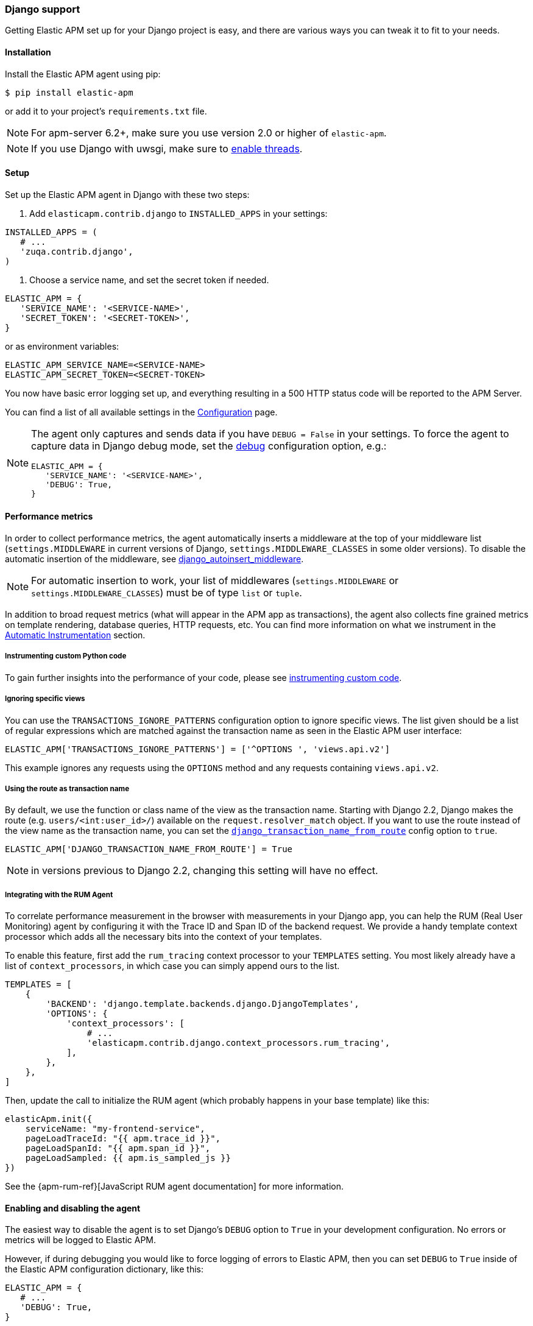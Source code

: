 [[django-support]]
=== Django support

Getting Elastic APM set up for your Django project is easy, and there are various ways you can tweak it to fit to your needs.

[float]
[[django-installation]]
==== Installation

Install the Elastic APM agent using pip:

[source,bash]
----
$ pip install elastic-apm
----

or add it to your project's `requirements.txt` file.

NOTE: For apm-server 6.2+, make sure you use version 2.0 or higher of `elastic-apm`.


NOTE: If you use Django with uwsgi, make sure to
http://uwsgi-docs.readthedocs.org/en/latest/Options.html#enable-threads[enable
threads].

[float]
[[django-setup]]
==== Setup

Set up the Elastic APM agent in Django with these two steps:

1.  Add `elasticapm.contrib.django` to `INSTALLED_APPS` in your settings:

[source,python]
----
INSTALLED_APPS = (
   # ...
   'zuqa.contrib.django',
)
----

1.  Choose a service name, and set the secret token if needed.

[source,python]
----
ELASTIC_APM = {
   'SERVICE_NAME': '<SERVICE-NAME>',
   'SECRET_TOKEN': '<SECRET-TOKEN>',
}
----

or as environment variables:

[source,shell]
----
ELASTIC_APM_SERVICE_NAME=<SERVICE-NAME>
ELASTIC_APM_SECRET_TOKEN=<SECRET-TOKEN>
----

You now have basic error logging set up, and everything resulting in a 500 HTTP status code will be reported to the APM Server.

You can find a list of all available settings in the <<configuration, Configuration>> page.

[NOTE]
====
The agent only captures and sends data if you have `DEBUG = False` in your settings.
To force the agent to capture data in Django debug mode, set the <<config-debug,debug>> configuration option, e.g.:

[source,python]
----
ELASTIC_APM = {
   'SERVICE_NAME': '<SERVICE-NAME>',
   'DEBUG': True,
}
----
====

[float]
[[django-performance-metrics]]
==== Performance metrics

In order to collect performance metrics,
the agent automatically inserts a middleware at the top of your middleware list
(`settings.MIDDLEWARE` in current versions of Django, `settings.MIDDLEWARE_CLASSES` in some older versions).
To disable the automatic insertion of the middleware,
see <<config-django-autoinsert-middleware,django_autoinsert_middleware>>.

NOTE: For automatic insertion to work,
your list of middlewares (`settings.MIDDLEWARE` or `settings.MIDDLEWARE_CLASSES`) must be of type `list` or `tuple`.

In addition to broad request metrics (what will appear in the APM app as transactions),
the agent also collects fine grained metrics on template rendering, 
database queries, HTTP requests, etc.
You can find more information on what we instrument in the <<automatic-instrumentation, Automatic Instrumentation>> section.

[float]
[[django-instrumenting-custom-python-code]]
===== Instrumenting custom Python code

To gain further insights into the performance of your code, please see
<<instrumenting-custom-code, instrumenting custom code>>.

[float]
[[django-ignoring-specific-views]]
===== Ignoring specific views

You can use the `TRANSACTIONS_IGNORE_PATTERNS` configuration option to ignore specific views.
The list given should be a list of regular expressions which are matched against the transaction name as seen in the Elastic APM user interface:

[source,python]
----
ELASTIC_APM['TRANSACTIONS_IGNORE_PATTERNS'] = ['^OPTIONS ', 'views.api.v2']
----

This example ignores any requests using the `OPTIONS` method and any requests containing `views.api.v2`.

[float]
[[django-transaction-name-route]]
===== Using the route as transaction name

By default, we use the function or class name of the view as the transaction name.
Starting with Django 2.2, Django makes the route (e.g. `users/<int:user_id>/`) available on the `request.resolver_match` object.
If you want to use the route instead of the view name as the transaction name, you can set the <<config-django-transaction-name-from-route,`django_transaction_name_from_route`>> config option to `true`.

[source,python]
----
ELASTIC_APM['DJANGO_TRANSACTION_NAME_FROM_ROUTE'] = True
----

NOTE: in versions previous to Django 2.2, changing this setting will have no effect.

[float]
[[django-integrating-with-the-rum-agent]]
===== Integrating with the RUM Agent

To correlate performance measurement in the browser with measurements in your Django app,
you can help the RUM (Real User Monitoring) agent by configuring it with the Trace ID and Span ID of the backend request.
We provide a handy template context processor which adds all the necessary bits into the context of your templates.

To enable this feature, first add the `rum_tracing` context processor to your `TEMPLATES` setting.
You most likely already have a list of `context_processors`, in which case you can simply append ours to the list.

[source,python]
----
TEMPLATES = [
    {
        'BACKEND': 'django.template.backends.django.DjangoTemplates',
        'OPTIONS': {
            'context_processors': [
                # ...
                'elasticapm.contrib.django.context_processors.rum_tracing',
            ],
        },
    },
]

----

Then, update the call to initialize the RUM agent (which probably happens in your base template) like this:

[source,javascript]
----
elasticApm.init({
    serviceName: "my-frontend-service",
    pageLoadTraceId: "{{ apm.trace_id }}",
    pageLoadSpanId: "{{ apm.span_id }}",
    pageLoadSampled: {{ apm.is_sampled_js }}
})

----

See the {apm-rum-ref}[JavaScript RUM agent documentation] for more information.

[float]
[[django-enabling-and-disabling-the-agent]]
==== Enabling and disabling the agent

The easiest way to disable the agent is to set Django’s `DEBUG` option to `True` in your development configuration.
No errors or metrics will be logged to Elastic APM.

However, if during debugging you would like to force logging of errors to Elastic APM, then you can set `DEBUG` to `True` inside of the Elastic APM
configuration dictionary, like this:

[source,python]
----
ELASTIC_APM = {
   # ...
   'DEBUG': True,
}
----

[float]
[[django-logging]]
==== Integrating with Python logging

To easily send Python `logging` messages as "error" objects to Elasticsearch,
we provide a `LoggingHandler` which you can use in your logging setup.
The log messages will be enriched with a stack trace, data from the request, and more.

NOTE: the intended use case for this handler is to send high priority log messages (e.g. log messages with level `ERROR`)
to Elasticsearch. For normal log shipping, we recommend using {filebeat-ref}[filebeat].

If you are new to how the `logging` module works together with Django, read more
https://docs.djangoproject.com/en/2.1/topics/logging/[in the Django documentation].

An example of how your `LOGGING` setting could look:

[source,python]
----
LOGGING = {
    'version': 1,
    'disable_existing_loggers': True,
    'formatters': {
        'verbose': {
            'format': '%(levelname)s %(asctime)s %(module)s %(process)d %(thread)d %(message)s'
        },
    },
    'handlers': {
        'zuqa': {
            'level': 'WARNING',
            'class': 'zuqa.contrib.django.handlers.LoggingHandler',
        },
        'console': {
            'level': 'DEBUG',
            'class': 'logging.StreamHandler',
            'formatter': 'verbose'
        }
    },
    'loggers': {
        'django.db.backends': {
            'level': 'ERROR',
            'handlers': ['console'],
            'propagate': False,
        },
        'mysite': {
            'level': 'WARNING',
            'handlers': ['zuqa'],
            'propagate': False,
        },
        # Log errors from the Elastic APM module to the console (recommended)
        'zuqa.errors': {
            'level': 'ERROR',
            'handlers': ['console'],
            'propagate': False,
        },
    },
}
----

With this configuration, logging can be done like this in any module in the `myapp` django app:

You can now use the logger in any module in the `myapp` Django app, for instance `myapp/views.py`:

[source,python]
----
import logging
logger = logging.getLogger('mysite')

try:
    instance = MyModel.objects.get(pk=42)
except MyModel.DoesNotExist:
    logger.error(
        'Could not find instance, doing something else',
        exc_info=True
    )
----

Note that `exc_info=True` adds the exception information to the data that gets sent to Elastic APM.
Without it, only the message is sent.

[float]
[[django-extra-data]]
===== Extra data

If you want to send more data  than what you get with the agent by default, logging can be done like so:

[source,python]
----
import logging
logger = logging.getLogger('mysite')

try:
    instance = MyModel.objects.get(pk=42)
except MyModel.DoesNotExist:
    logger.error(
        'There was some crazy error',
        exc_info=True,
        extra={
            'datetime': str(datetime.now()),
        }
    )
----

[float]
[[django-celery-integration]]
==== Celery integration

For a general guide on how to set up Django with Celery, head over to
Celery's http://celery.readthedocs.org/en/latest/django/first-steps-with-django.html#django-first-steps[Django
documentation].

Elastic APM will automatically log errors from your celery tasks, and record performance data.

[float]
[[django-logging-http-404-not-found-errors]]
==== Logging "HTTP 404 Not Found" errors

By default, Elastic APM does not log HTTP 404 errors. If you wish to log
these errors, add
`'elasticapm.contrib.django.middleware.Catch404Middleware'` to
`MIDDLEWARE` in your settings:

[source,python]
----
MIDDLEWARE = (
    # ...
    'zuqa.contrib.django.middleware.Catch404Middleware',
    # ...
)
----

Note that this middleware respects Django's
https://docs.djangoproject.com/en/1.11/ref/settings/#ignorable-404-urls[`IGNORABLE_404_URLS`]
setting.

[float]
[[django-disable-agent-during-tests]]
==== Disable the agent during tests

To prevent the agent from sending any data to the APM Server during tests, set the `ELASTIC_APM_DISABLE_SEND` environment variable to `true`, e.g.:

[source,python]
----
ELASTIC_APM_DISABLE_SEND=true python manage.py test
----

[float]
[[django-troubleshooting]]
==== Troubleshooting

Elastic APM comes with a Django command that helps troubleshooting your setup. To check your configuration, run

[source,bash]
----
python manage.py elasticapm check
----

To send a test exception using the current settings, run

[source,bash]
----
python manage.py elasticapm test
----

If the command succeeds in sending a test exception, it will print a success message:

[source,bash]
----
python manage.py elasticapm test

Trying to send a test error using these settings:

SERVICE_NAME:      <SERVICE_NAME>
SECRET_TOKEN:      <SECRET_TOKEN>
SERVER:            http://localhost:8200

Success! We tracked the error successfully! You should be able to see it in a few seconds.
----

[float]
[[supported-django-and-python-versions]]
==== Supported Django and Python versions

A list of supported <<supported-django,Django>> and <<supported-python,Python>> versions can be found on our <<supported-technologies,Supported Technologies>> page.  
